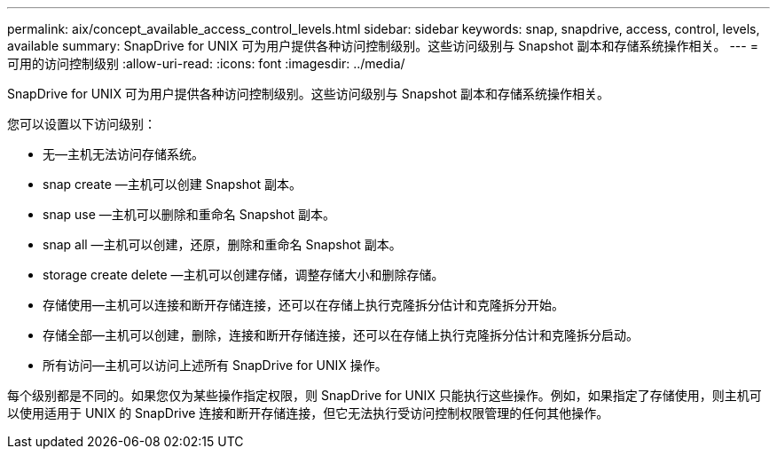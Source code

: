---
permalink: aix/concept_available_access_control_levels.html 
sidebar: sidebar 
keywords: snap, snapdrive, access, control, levels, available 
summary: SnapDrive for UNIX 可为用户提供各种访问控制级别。这些访问级别与 Snapshot 副本和存储系统操作相关。 
---
= 可用的访问控制级别
:allow-uri-read: 
:icons: font
:imagesdir: ../media/


[role="lead"]
SnapDrive for UNIX 可为用户提供各种访问控制级别。这些访问级别与 Snapshot 副本和存储系统操作相关。

您可以设置以下访问级别：

* 无—主机无法访问存储系统。
* snap create —主机可以创建 Snapshot 副本。
* snap use —主机可以删除和重命名 Snapshot 副本。
* snap all —主机可以创建，还原，删除和重命名 Snapshot 副本。
* storage create delete —主机可以创建存储，调整存储大小和删除存储。
* 存储使用—主机可以连接和断开存储连接，还可以在存储上执行克隆拆分估计和克隆拆分开始。
* 存储全部—主机可以创建，删除，连接和断开存储连接，还可以在存储上执行克隆拆分估计和克隆拆分启动。
* 所有访问—主机可以访问上述所有 SnapDrive for UNIX 操作。


每个级别都是不同的。如果您仅为某些操作指定权限，则 SnapDrive for UNIX 只能执行这些操作。例如，如果指定了存储使用，则主机可以使用适用于 UNIX 的 SnapDrive 连接和断开存储连接，但它无法执行受访问控制权限管理的任何其他操作。
